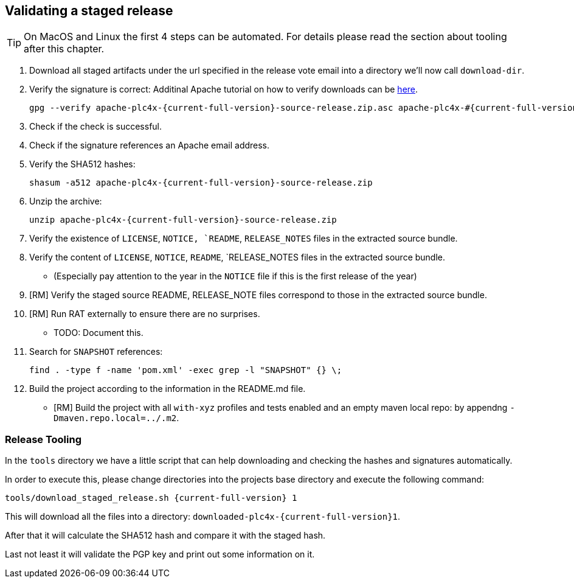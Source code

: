 //
//  Licensed to the Apache Software Foundation (ASF) under one or more
//  contributor license agreements.  See the NOTICE file distributed with
//  this work for additional information regarding copyright ownership.
//  The ASF licenses this file to You under the Apache License, Version 2.0
//  (the "License"); you may not use this file except in compliance with
//  the License.  You may obtain a copy of the License at
//
//      http://www.apache.org/licenses/LICENSE-2.0
//
//  Unless required by applicable law or agreed to in writing, software
//  distributed under the License is distributed on an "AS IS" BASIS,
//  WITHOUT WARRANTIES OR CONDITIONS OF ANY KIND, either express or implied.
//  See the License for the specific language governing permissions and
//  limitations under the License.
//
:imagesdir: ../images/
:icons: font

== Validating a staged release

TIP: On MacOS and Linux the first 4 steps can be automated. For details please read the section about tooling after this chapter.

1. Download all staged artifacts under the url specified in the release vote email into a directory we'll now call `download-dir`.
2. Verify the signature is correct:
Additinal Apache tutorial on how to verify downloads can be http://www.apache.org/info/verification.html[here].
+
[subs="attributes"]
----
gpg --verify apache-plc4x-{current-full-version}-source-release.zip.asc apache-plc4x-#{current-full-version}-source-release.zip
----
+
3. Check if the check is successful.
4. Check if the signature references an Apache email address.
5. Verify the SHA512 hashes:
+
[subs="attributes"]
----
shasum -a512 apache-plc4x-{current-full-version}-source-release.zip
----
+
6. Unzip the archive:
+
[subs="attributes"]
----
unzip apache-plc4x-{current-full-version}-source-release.zip
----
+
7. Verify the existence of `LICENSE`, `NOTICE, `README`, `RELEASE_NOTES` files in the extracted source bundle.
8. Verify the content of `LICENSE`, `NOTICE`, `README`, `RELEASE_NOTES files in the extracted source bundle.
** (Especially pay attention to the year in the `NOTICE` file if this is the first release of the year)
9. [RM] Verify the staged source README, RELEASE_NOTE files correspond to those in the extracted source bundle.
10. [RM] Run RAT externally to ensure there are no surprises.
** TODO: Document this.
11. Search for `SNAPSHOT` references:
+
[subs="attributes"]
----
find . -type f -name 'pom.xml' -exec grep -l "SNAPSHOT" {} \;
----
+
12. Build the project according to the information in the README.md file.
** [RM] Build the project with all `with-xyz` profiles and tests enabled and an empty maven local repo: by appendng `-Dmaven.repo.local=../.m2`.

=== Release Tooling

In the `tools` directory we have a little script that can help downloading and checking the hashes and signatures automatically.

In order to execute this, please change directories into the projects base directory and execute the following command:

[subs="attributes"]
----
tools/download_staged_release.sh {current-full-version} 1
----

This will download all the files into a directory: `downloaded-plc4x-{current-full-version}1`.

After that it will calculate the SHA512 hash and compare it with the staged hash.

Last not least it will validate the PGP key and print out some information on it.
